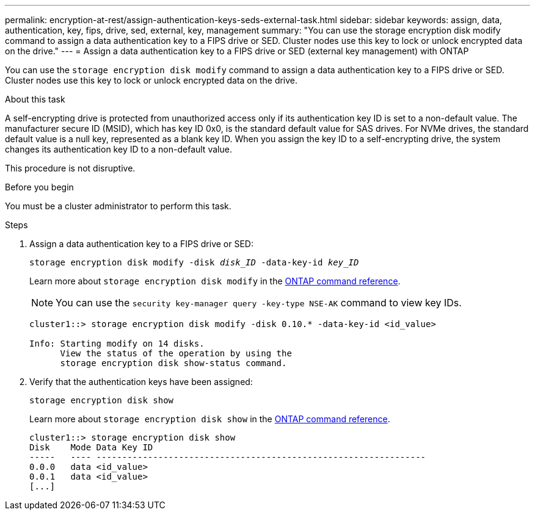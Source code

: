 ---
permalink: encryption-at-rest/assign-authentication-keys-seds-external-task.html
sidebar: sidebar
keywords: assign, data, authentication, key, fips, drive, sed, external, key, management
summary: "You can use the storage encryption disk modify command to assign a data authentication key to a FIPS drive or SED. Cluster nodes use this key to lock or unlock encrypted data on the drive."
---
= Assign a data authentication key to a FIPS drive or SED (external key management) with ONTAP

:icons: font
:imagesdir: ../media/

[.lead]
You can use the `storage encryption disk modify` command to assign a data authentication key to a FIPS drive or SED. Cluster nodes use this key to lock or unlock encrypted data on the drive.

.About this task

A self-encrypting drive is protected from unauthorized access only if its authentication key ID is set to a non-default value. The manufacturer secure ID (MSID), which has key ID 0x0, is the standard default value for SAS drives. For NVMe drives, the standard default value is a null key, represented as a blank key ID. When you assign the key ID to a self-encrypting drive, the system changes its authentication key ID to a non-default value.

This procedure is not disruptive. 

.Before you begin

You must be a cluster administrator to perform this task.

.Steps

. Assign a data authentication key to a FIPS drive or SED:
+
`storage encryption disk modify -disk _disk_ID_ -data-key-id _key_ID_`
+
Learn more about `storage encryption disk modify` in the link:https://docs.netapp.com/us-en/ontap-cli/storage-encryption-disk-modify.html[ONTAP command reference^].
+
[NOTE]
====
You can use the `security key-manager query -key-type NSE-AK` command to view key IDs.
====
+
----
cluster1::> storage encryption disk modify -disk 0.10.* -data-key-id <id_value>

Info: Starting modify on 14 disks.
      View the status of the operation by using the
      storage encryption disk show-status command.
----

. Verify that the authentication keys have been assigned:
+
`storage encryption disk show`
+
Learn more about `storage encryption disk show` in the link:https://docs.netapp.com/us-en/ontap-cli/storage-encryption-disk-show.html[ONTAP command reference^].
+
----
cluster1::> storage encryption disk show
Disk    Mode Data Key ID
-----   ---- ----------------------------------------------------------------
0.0.0   data <id_value>
0.0.1   data <id_value>
[...]
----

// 2025 Feb 3, gh-1263 and ontap-2681
// 2025 Jan 14, ONTAPDOC-2569
// 6 april 2023, issue #875
